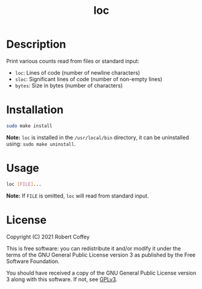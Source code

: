 #+title: loc

* Description

Print various counts read from files or standard input:
- ~loc~: Lines of code (number of newline characters)
- ~sloc~: Significant lines of code (number of non-empty lines)
- ~bytes~: Size in bytes (number of characters)

* Installation

#+begin_src sh
sudo make install
#+end_src

*Note:* =loc= is installed in the ~/usr/local/bin~ directory, it can be
uninstalled using: ~sudo make uninstall~.

* Usage

#+begin_src sh
loc [FILE]...
#+end_src

*Note:* If ~FILE~ is omitted, =loc= will read from standard input.

* License

Copyright (C) 2021 Robert Coffey

This is free software: you can redistribute it and/or modify it under the terms
of the GNU General Public License version 3 as published by the Free Software
Foundation.

You should have received a copy of the GNU General Public License version 3
along with this software. If not, see [[https://www.gnu.org/licenses/gpl-3.0][GPLv3]].
